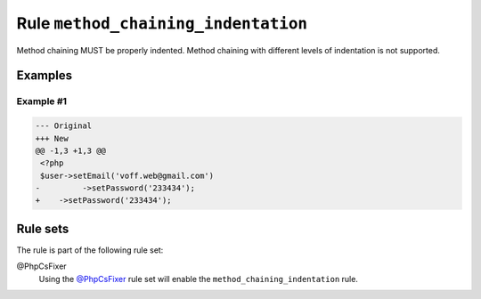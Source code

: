 ====================================
Rule ``method_chaining_indentation``
====================================

Method chaining MUST be properly indented. Method chaining with different levels
of indentation is not supported.

Examples
--------

Example #1
~~~~~~~~~~

.. code-block:: diff

   --- Original
   +++ New
   @@ -1,3 +1,3 @@
    <?php
    $user->setEmail('voff.web@gmail.com')
   -         ->setPassword('233434');
   +    ->setPassword('233434');

Rule sets
---------

The rule is part of the following rule set:

@PhpCsFixer
  Using the `@PhpCsFixer <./../../ruleSets/PhpCsFixer.rst>`_ rule set will enable the ``method_chaining_indentation`` rule.
